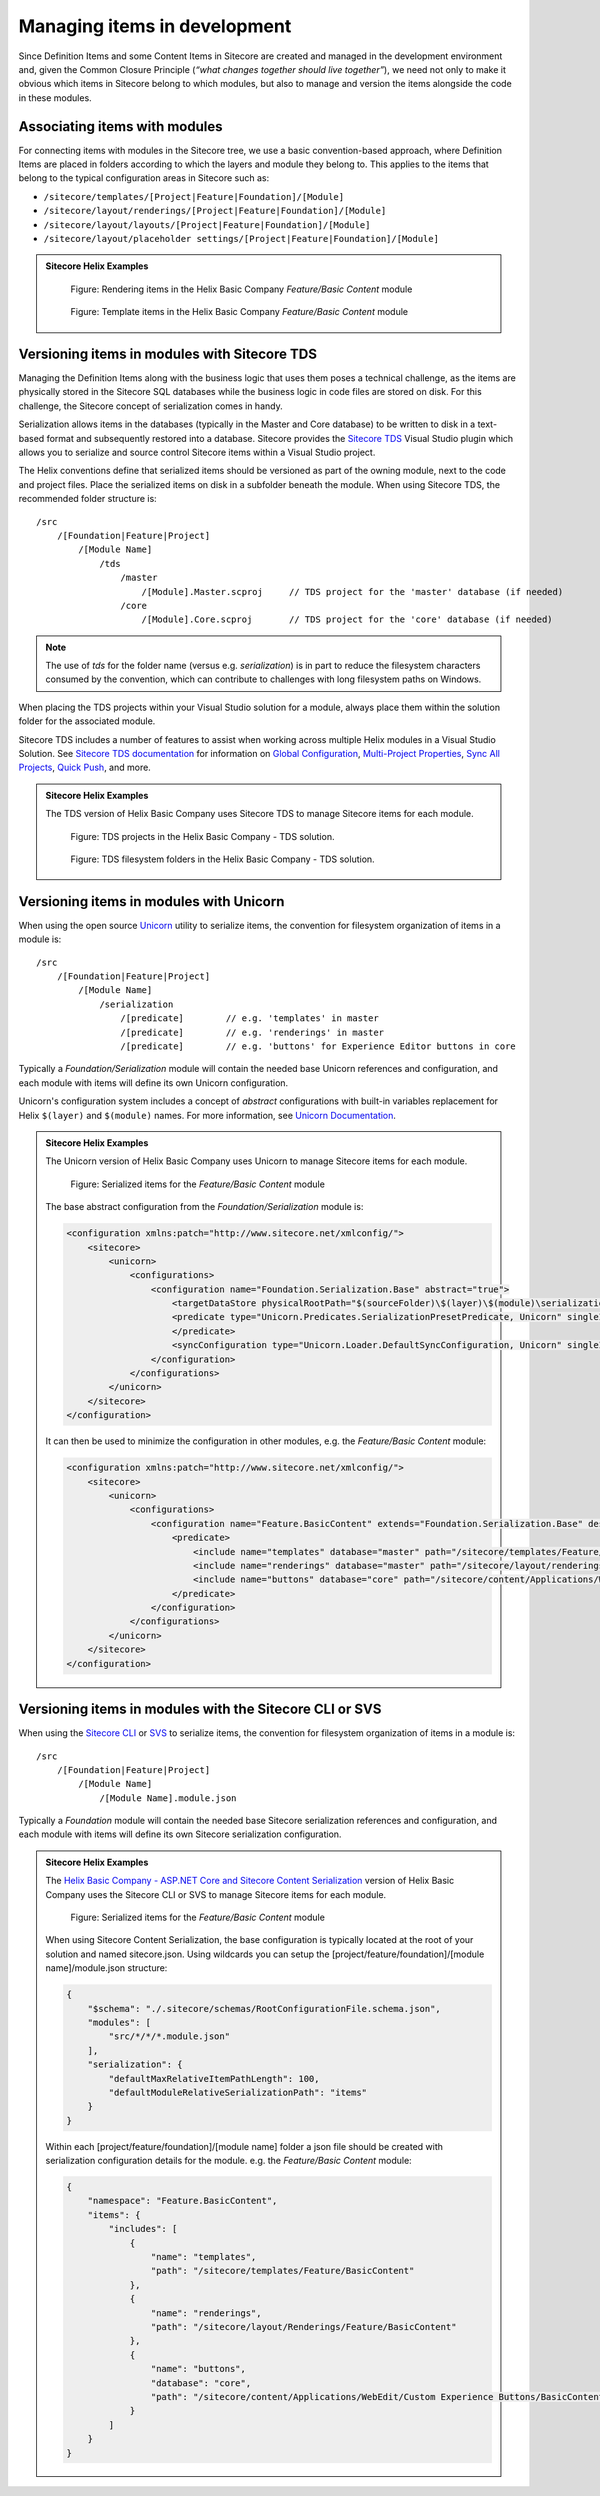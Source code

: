 Managing items in development
~~~~~~~~~~~~~~~~~~~~~~~~~~~~~

Since Definition Items and some Content Items in Sitecore are created
and managed in the development environment and, given the Common Closure
Principle (*“what changes together should live together”*), we need not
only to make it obvious which items in Sitecore belong to which modules,
but also to manage and version the items alongside the code in these
modules.

Associating items with modules
^^^^^^^^^^^^^^^^^^^^^^^^^^^^^^

For connecting items with modules in the Sitecore tree, we use a basic
convention-based approach, where Definition Items are placed in folders
according to which the layers and module they belong to. This applies to
the items that belong to the typical configuration areas in Sitecore
such as:

* ``/sitecore/templates/[Project|Feature|Foundation]/[Module]``
* ``/sitecore/layout/renderings/[Project|Feature|Foundation]/[Module]``
* ``/sitecore/layout/layouts/[Project|Feature|Foundation]/[Module]``
* ``/sitecore/layout/placeholder settings/[Project|Feature|Foundation]/[Module]``

.. admonition:: Sitecore Helix Examples

    .. figure:: _static/basic-company-basic-content-rendering-items.png

        Figure: Rendering items in the Helix Basic Company *Feature/Basic Content* module

    .. figure:: _static/basic-company-basic-content-template-items.png

        Figure: Template items in the Helix Basic Company *Feature/Basic Content* module

Versioning items in modules with Sitecore TDS
^^^^^^^^^^^^^^^^^^^^^^^^^^^^^^^^^^^^^^^^^^^^^

Managing the Definition Items along with the business logic that uses
them poses a technical challenge, as the items are physically stored in
the Sitecore SQL databases while the business logic in code files are
stored on disk. For this challenge, the Sitecore concept of
serialization comes in handy.

Serialization allows items in the databases (typically in the Master and
Core database) to be written to disk in a text-based format and
subsequently restored into a database. Sitecore provides the
`Sitecore TDS <https://www.teamdevelopmentforsitecore.com/TDS-Classic>`__
Visual Studio plugin which allows you to serialize and source control
Sitecore items within a Visual Studio project.

The Helix conventions define that serialized items should be versioned
as part of the owning module, next to the code and project files. Place
the serialized items on disk in a subfolder beneath the module. When using
Sitecore TDS, the recommended folder structure is:

::

    /src
        /[Foundation|Feature|Project]
            /[Module Name]
                /tds
                    /master
                        /[Module].Master.scproj     // TDS project for the 'master' database (if needed)
                    /core       
                        /[Module].Core.scproj       // TDS project for the 'core' database (if needed)


.. note::

    The use of *tds* for the folder name (versus e.g. *serialization*) is in part
    to reduce the filesystem characters consumed by the convention, which can contribute to
    challenges with long filesystem paths on Windows.

When placing the TDS projects within your Visual Studio solution for a module, always place
them within the solution folder for the associated module.

Sitecore TDS includes a number of features to assist when working across multiple
Helix modules in a Visual Studio Solution. See `Sitecore TDS documentation <http://hedgehogdevelopment.github.io/tds/>`__
for information on `Global Configuration <http://hedgehogdevelopment.github.io/tds/chapter4.html#global-config>`__,
`Multi-Project Properties <http://hedgehogdevelopment.github.io/tds/chapter4.html#multi-project-properties>`__,
`Sync All Projects <http://hedgehogdevelopment.github.io/tds/chapter4.html#sync-all-projects-using-history-window>`__,
`Quick Push <http://hedgehogdevelopment.github.io/tds/chapter4.html#quick-push-items>`__, and more.

.. admonition:: Sitecore Helix Examples

    The TDS version of Helix Basic Company uses Sitecore TDS to manage Sitecore items
    for each module.

    .. figure:: _static/basic-company-tds-projects.png

        Figure: TDS projects in the Helix Basic Company - TDS solution.

    .. figure:: _static/basic-company-tds-filesystem.png

        Figure: TDS filesystem folders in the Helix Basic Company - TDS solution.    

Versioning items in modules with Unicorn
^^^^^^^^^^^^^^^^^^^^^^^^^^^^^^^^^^^^^^^^

When using the open source `Unicorn <https://github.com/SitecoreUnicorn/Unicorn>`__ utility
to serialize items, the convention for filesystem organization of items in a module is:

::

    /src
        /[Foundation|Feature|Project]
            /[Module Name]
                /serialization
                    /[predicate]        // e.g. 'templates' in master
                    /[predicate]        // e.g. 'renderings' in master
                    /[predicate]        // e.g. 'buttons' for Experience Editor buttons in core

Typically a  *Foundation/Serialization* module will contain the needed base Unicorn
references and configuration, and each module with items will define its own Unicorn configuration.

Unicorn's configuration system includes a concept of *abstract* configurations with built-in
variables replacement for Helix ``$(layer)`` and ``$(module)`` names. For more information,
see `Unicorn Documentation <https://github.com/SitecoreUnicorn/Unicorn>`__.

.. admonition:: Sitecore Helix Examples

    The Unicorn version of Helix Basic Company uses Unicorn to manage Sitecore items
    for each module.

    .. figure:: _static/basic-company-unicorn-filesystem.png

        Figure: Serialized items for the *Feature/Basic Content* module

    The base abstract configuration from the *Foundation/Serialization* module is:

    .. code-block:: xml

        <configuration xmlns:patch="http://www.sitecore.net/xmlconfig/">
            <sitecore>
                <unicorn>
                    <configurations>
                        <configuration name="Foundation.Serialization.Base" abstract="true">
                            <targetDataStore physicalRootPath="$(sourceFolder)\$(layer)\$(module)\serialization" />
                            <predicate type="Unicorn.Predicates.SerializationPresetPredicate, Unicorn" singleInstance="true">
                            </predicate>
                            <syncConfiguration type="Unicorn.Loader.DefaultSyncConfiguration, Unicorn" singleInstance="true" updateLinkDatabase="false" updateSearchIndex="true" maxConcurrency="1" />
                        </configuration>
                    </configurations>
                </unicorn>
            </sitecore>
        </configuration>

    It can then be used to minimize the configuration in other modules, e.g. the *Feature/Basic Content* module:

    .. code-block:: xml

        <configuration xmlns:patch="http://www.sitecore.net/xmlconfig/">
            <sitecore>
                <unicorn>
                    <configurations>
                        <configuration name="Feature.BasicContent" extends="Foundation.Serialization.Base" description="BasicContent definition items" dependencies="Foundation.*" patch:after="configuration[@name='Foundation.Serialization.Base']">
                            <predicate>
                                <include name="templates" database="master" path="/sitecore/templates/Feature/BasicContent" />
                                <include name="renderings" database="master" path="/sitecore/layout/renderings/Feature/BasicContent" />
                                <include name="buttons" database="core" path="/sitecore/content/Applications/WebEdit/Custom Experience Buttons/BasicContent" />
                            </predicate>
                        </configuration>
                    </configurations>
                </unicorn>
            </sitecore>
        </configuration>
        
Versioning items in modules with the Sitecore CLI or SVS
^^^^^^^^^^^^^^^^^^^^^^^^^^^^^^^^^^^^^^^^^^^^^^^^^^^^^^^^

When using the `Sitecore CLI <https://doc.sitecore.com/developers/101/developer-tools/en/install-sitecore-command-line-interface.html>`__ 
or `SVS <https://doc.sitecore.com/developers/101/developer-tools/en/install-sitecore-for-visual-studio.html>`__ 
to serialize items, the convention for filesystem organization of items in a module is:

::

    /src
        /[Foundation|Feature|Project]
            /[Module Name]
                /[Module Name].module.json

Typically a *Foundation* module will contain the needed base Sitecore serialization
references and configuration, and each module with items will define its own Sitecore serialization configuration.

.. admonition:: Sitecore Helix Examples

    The `Helix Basic Company - ASP.NET Core and Sitecore Content Serialization <https://github.com/Sitecore/Helix.Examples/tree/master/examples/helix-basic-aspnetcore>`__ 
    version of Helix Basic Company uses the Sitecore CLI or SVS to manage Sitecore items for each module.

    .. figure:: _static/basic-company-sitecore-serialization-filesystem.png

        Figure: Serialized items for the *Feature/Basic Content* module

    When using Sitecore Content Serialization, the base configuration is typically located at the root of your solution and named sitecore.json.
    Using wildcards you can setup the [project/feature/foundation]/[module name]/module.json structure:

    .. code-block:: json

        {
            "$schema": "./.sitecore/schemas/RootConfigurationFile.schema.json",
            "modules": [
                "src/*/*/*.module.json"
            ],
            "serialization": {
                "defaultMaxRelativeItemPathLength": 100,
                "defaultModuleRelativeSerializationPath": "items"
            }
        }

    Within each [project/feature/foundation]/[module name] folder a json file should be created with serialization configuration details for the module.
    e.g. the *Feature/Basic Content* module:

    .. code-block:: json

        {
            "namespace": "Feature.BasicContent",
            "items": {
                "includes": [
                    {
                        "name": "templates",
                        "path": "/sitecore/templates/Feature/BasicContent"
                    },
                    {
                        "name": "renderings",
                        "path": "/sitecore/layout/Renderings/Feature/BasicContent"
                    },
                    {
                        "name": "buttons",
                        "database": "core",
                        "path": "/sitecore/content/Applications/WebEdit/Custom Experience Buttons/BasicContent"
                    }
                ]
            }
        }
